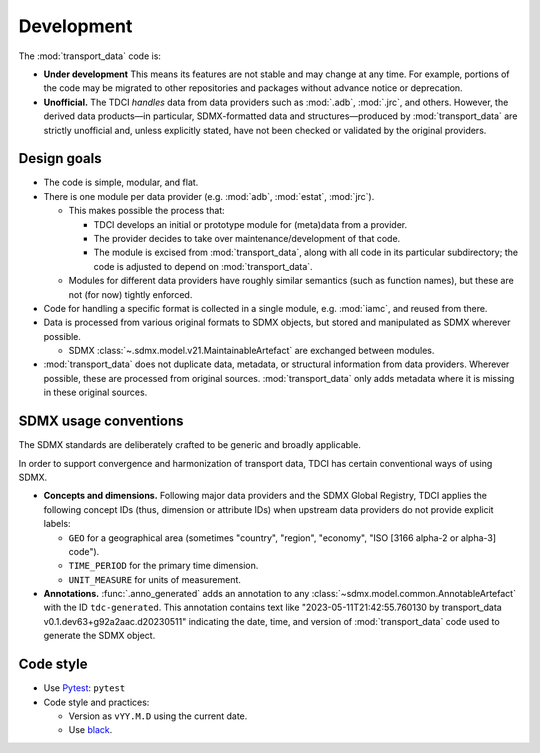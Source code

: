 Development
***********

The :mod:`transport_data` code is:

- **Under development**
  This means its features are not stable and may change at any time.
  For example, portions of the code may be migrated to other repositories and packages without advance notice or deprecation.
- **Unofficial.**
  The TDCI *handles* data from data providers such as :mod:`.adb`, :mod:`.jrc`, and others.
  However, the derived data products—in particular, SDMX-formatted data and structures—produced by :mod:`transport_data` are strictly unofficial and, unless explicitly stated, have not been checked or validated by the original providers.

Design goals
============

- The code is simple, modular, and flat.
- There is one module per data provider (e.g. :mod:`adb`, :mod:`estat`, :mod:`jrc`).

  - This makes possible the process that:

    - TDCI develops an initial or prototype module for (meta)data from a provider.
    - The provider decides to take over maintenance/development of that code.
    - The module is excised from :mod:`transport_data`, along with all code in its particular subdirectory; the code is adjusted to depend on :mod:`transport_data`.

  - Modules for different data providers have roughly similar semantics (such as function names), but these are not (for now) tightly enforced.
- Code for handling a specific format is collected in a single module, e.g. :mod:`iamc`, and reused from there.
- Data is processed from various original formats to SDMX objects, but stored and manipulated as SDMX wherever possible.

  - SDMX :class:`~.sdmx.model.v21.MaintainableArtefact` are exchanged between modules.
- :mod:`transport_data` does not duplicate data, metadata, or structural information from data providers.
  Wherever possible, these are processed from original sources.
  :mod:`transport_data` only adds metadata where it is missing in these original sources.

SDMX usage conventions
======================

The SDMX standards are deliberately crafted to be generic and broadly applicable.

In order to support convergence and harmonization of transport data, TDCI has certain conventional ways of using SDMX.

- **Concepts and dimensions.**
  Following major data providers and the SDMX Global Registry, TDCI applies the following concept IDs (thus, dimension or attribute IDs) when upstream data providers do not provide explicit labels:

  - ``GEO`` for a geographical area (sometimes "country", "region", "economy", "ISO [3166 alpha-2 or alpha-3] code").
  - ``TIME_PERIOD`` for the primary time dimension.
  - ``UNIT_MEASURE`` for units of measurement.
- **Annotations.**
  :func:`.anno_generated` adds an annotation to any :class:`~sdmx.model.common.AnnotableArtefact` with the ID ``tdc-generated``.
  This annotation contains text like "2023-05-11T21:42:55.760130 by transport_data v0.1.dev63+g92a2aac.d20230511" indicating the date, time, and version of :mod:`transport_data` code used to generate the SDMX object.

Code style
==========

- Use `Pytest <https://docs.pytest.org>`__: ``pytest``
- Code style and practices:

  - Version as ``vYY.M.D`` using the current date.
  - Use `black <https://black.rtfd.io>`__.
